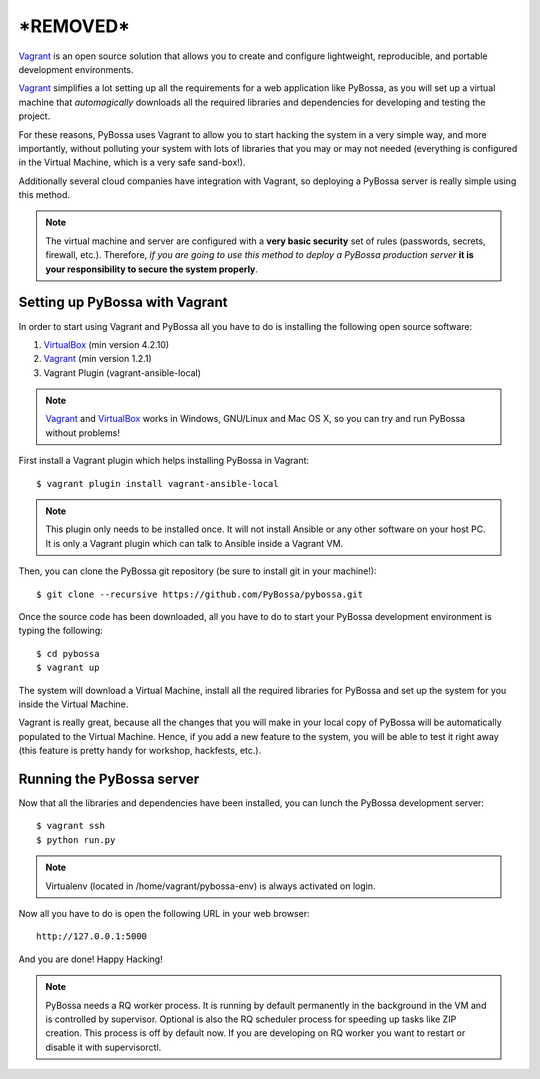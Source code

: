 ======================================
***REMOVED***
======================================

`Vagrant`_ is an open source solution that allows you to create and configure 
lightweight, reproducible, and portable development environments.

Vagrant_ simplifies a lot setting up all the requirements for a web application
like PyBossa, as you will set up a virtual machine that *automagically*
downloads all the required libraries and dependencies for developing and
testing the project.

For these reasons, PyBossa uses Vagrant to allow you to start hacking the
system in a very simple way, and more importantly, without polluting your
system with lots of libraries that you may or may not needed (everything is
configured in the Virtual Machine, which is a very safe sand-box!).

Additionally several cloud companies have integration with Vagrant, so
deploying a PyBossa server is really simple using this method.


.. note::

    The virtual machine and server are configured with a **very basic
    security**
    set of rules (passwords, secrets, firewall, etc.). Therefore, *if you are going to
    use this method to deploy a PyBossa production server* **it is your responsibility
    to secure the system properly**.

Setting up PyBossa with Vagrant
===============================

In order to start using Vagrant and PyBossa all you have to do is installing
the following open source software:

#. VirtualBox_ (min version 4.2.10)
#. Vagrant_ (min version 1.2.1)
#. Vagrant Plugin (vagrant-ansible-local)

.. note::
    Vagrant_ and VirtualBox_ works in Windows, GNU/Linux and Mac OS X, so you can try and run
    PyBossa without problems!

First install a Vagrant plugin which helps installing PyBossa in Vagrant::

    $ vagrant plugin install vagrant-ansible-local

.. note::
    This plugin only needs to be installed once. It will not install Ansible or
    any other software on your host PC. It is only a Vagrant plugin which can talk
    to Ansible inside a Vagrant VM.

Then, you can clone the PyBossa git repository (be sure to install git in your
machine!)::

    $ git clone --recursive https://github.com/PyBossa/pybossa.git

Once the source code has been downloaded, all you have to do to start your
PyBossa development environment is typing the following::

    $ cd pybossa
    $ vagrant up

The system will download a Virtual Machine, install all the required libraries
for PyBossa and set up the system for you inside the Virtual Machine.

Vagrant is really great, because all the changes that you will make in your
local copy of PyBossa will be automatically populated to the Virtual Machine.
Hence, if you add a new feature to the system, you will be able to test it
right away (this feature is pretty handy for workshop, hackfests, etc.).

Running the PyBossa server
==========================

Now that all the libraries and dependencies have been installed, you can lunch
the PyBossa development server::

  $ vagrant ssh
  $ python run.py

.. note::
    Virtualenv (located in /home/vagrant/pybossa-env) is always activated on login.

Now all you have to do is open the following URL in your web browser::

  http://127.0.0.1:5000

And you are done! Happy Hacking!

.. note::

    PyBossa needs a RQ worker process. It is running by default permanently in
    the background in the VM and is controlled by supervisor.
    Optional is also the RQ scheduler process for speeding up tasks like
    ZIP creation. This process is off by default now.
    If you are developing on RQ worker you want to restart or disable it with
    supervisorctl.

.. _`Vagrant`: http://www.vagrantup.com/
.. _`VirtualBox`: https://www.virtualbox.org/
